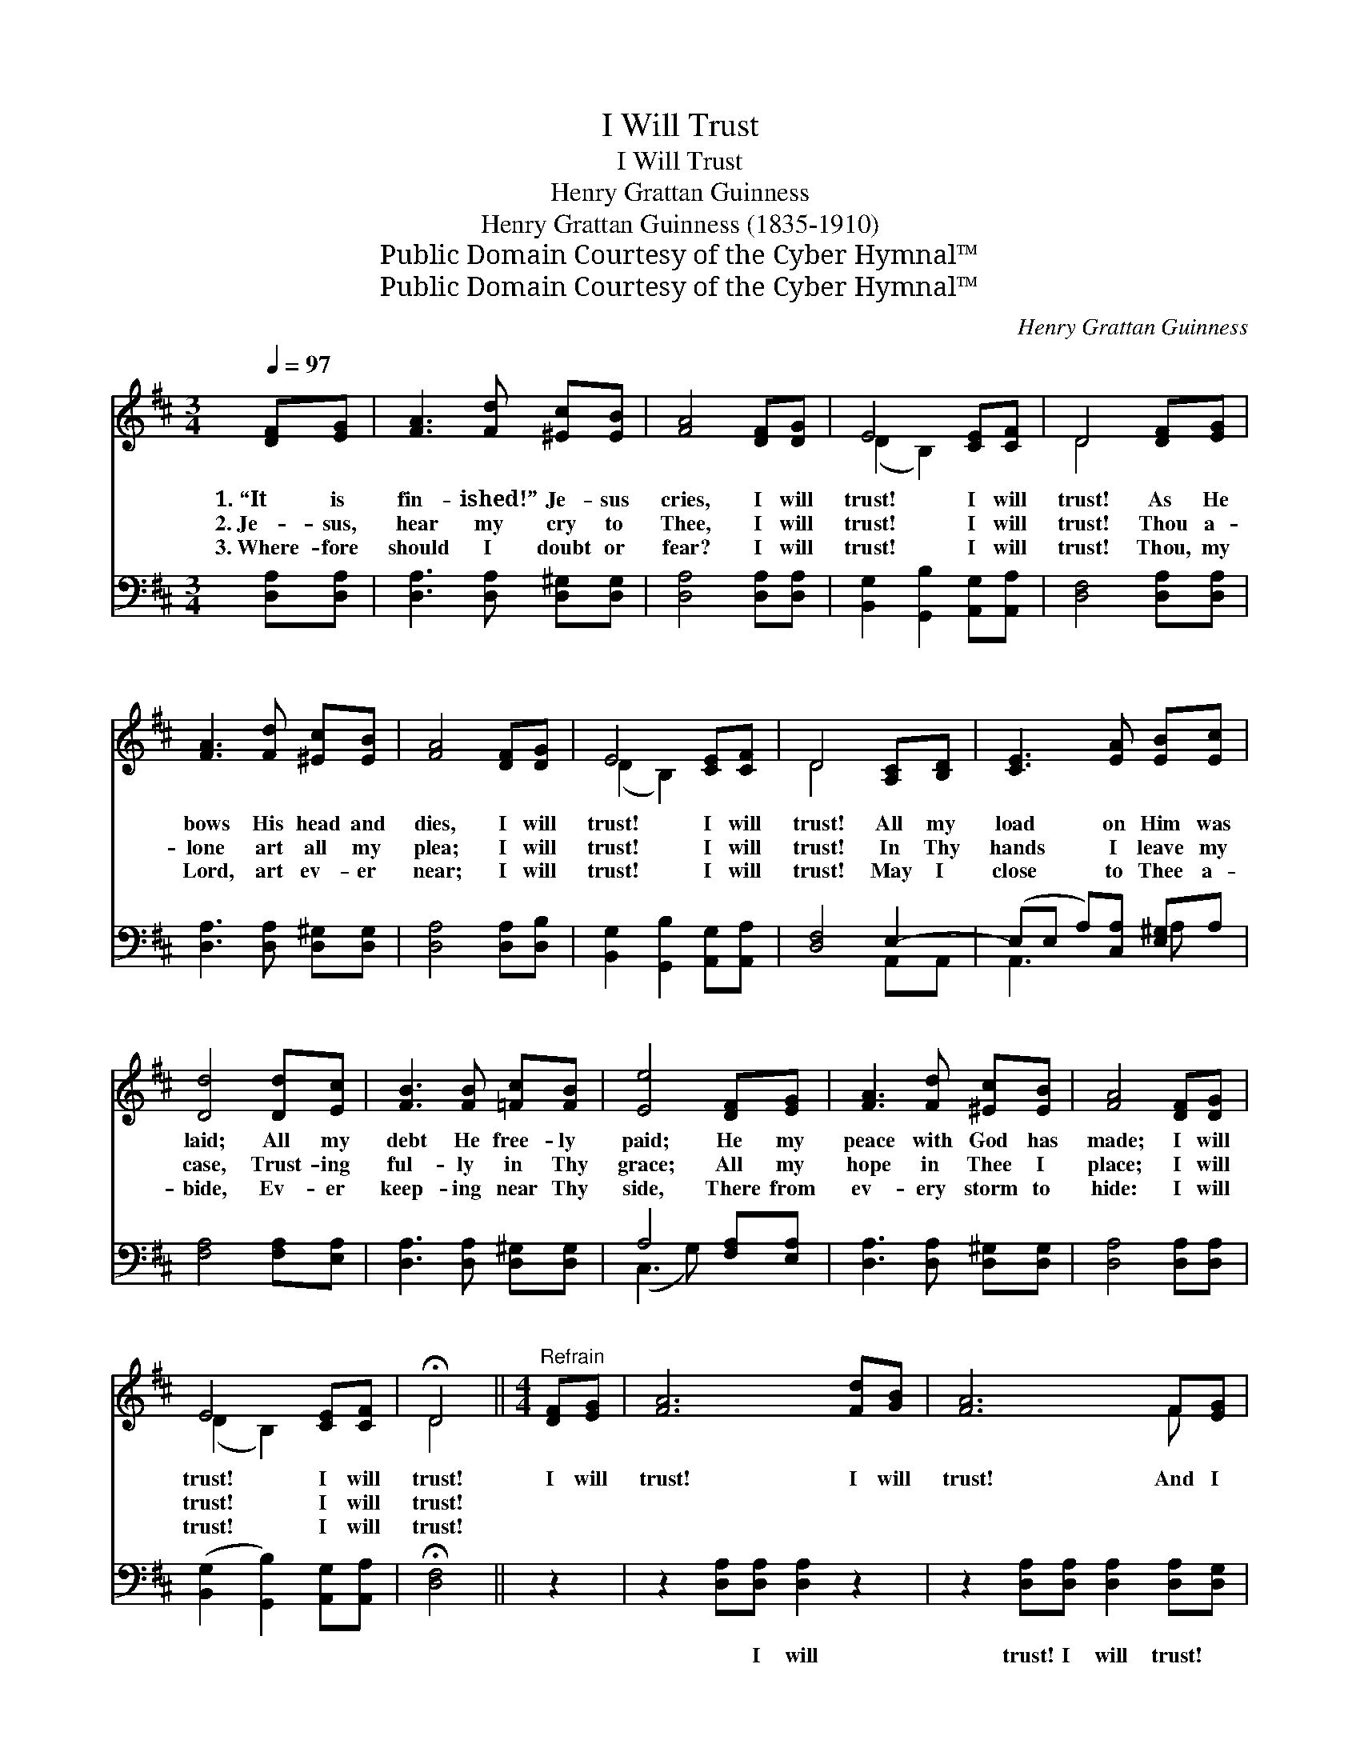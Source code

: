 X:1
T:I Will Trust
T:I Will Trust
T:Henry Grattan Guinness
T:Henry Grattan Guinness (1835-1910)
T:Public Domain Courtesy of the Cyber Hymnal™
T:Public Domain Courtesy of the Cyber Hymnal™
C:Henry Grattan Guinness
Z:Public Domain
Z:Courtesy of the Cyber Hymnal™
%%score ( 1 2 ) ( 3 4 )
L:1/8
Q:1/4=97
M:3/4
K:D
V:1 treble 
V:2 treble 
V:3 bass 
V:4 bass 
V:1
 [DF][EG] | [FA]3 [Fd] [^Ec][EB] | [FA]4 [DF][DG] | E4 [CE][CF] | D4 [DF][EG] | %5
w: 1.~“It is|fin- ished!” Je- sus|cries, I will|trust! I will|trust! As He|
w: 2.~Je- sus,|hear my cry to|Thee, I will|trust! I will|trust! Thou a-|
w: 3.~Where- fore|should I doubt or|fear? I will|trust! I will|trust! Thou, my|
 [FA]3 [Fd] [^Ec][EB] | [FA]4 [DF][DG] | E4 [CE][CF] | D4 [A,C][B,D] | [CE]3 [EA] [EB][Ec] | %10
w: bows His head and|dies, I will|trust! I will|trust! All my|load on Him was|
w: lone art all my|plea; I will|trust! I will|trust! In Thy|hands I leave my|
w: Lord, art ev- er|near; I will|trust! I will|trust! May I|close to Thee a-|
 [Dd]4 [Dd][Ec] | [FB]3 [FB] [=Fc][FB] | [Ee]4 [DF][EG] | [FA]3 [Fd] [^Ec][EB] | [FA]4 [DF][DG] | %15
w: laid; All my|debt He free- ly|paid; He my|peace with God has|made; I will|
w: case, Trust- ing|ful- ly in Thy|grace; All my|hope in Thee I|place; I will|
w: bide, Ev- er|keep- ing near Thy|side, There from|ev- ery storm to|hide: I will|
 E4 [CE][CF] | !fermata!D4 ||[M:4/4]"^Refrain" [DF][EG] | [FA]6 [Fd][GB] | [FA]6 F[EG] | %20
w: trust! I will|trust!|I will|trust! I will|trust! And I|
w: trust! I will|trust!||||
w: trust! I will|trust!||||
 A3 [DA] ([DB][FA]) ([EG][DF]) | [CE]6 [DF][EG] | [FA]6 [FB][Fc] | [Fd]6 [Gd][Ge] | %24
w: will not be * a- *|fraid! I will|trust! I will|trust! And I|
w: ||||
w: ||||
 f2 d2 [Ge]3 [Fd] | [Fd]6 z2 |] %26
w: will not be a-|fraid!|
w: ||
w: ||
V:2
 x2 | x6 | x6 | (D2 B,2) x2 | D4 x2 | x6 | x6 | (D2 B,2) x2 | D4 x2 | x6 | x6 | x6 | x6 | x6 | x6 | %15
 (D2 B,2) x2 | D4 ||[M:4/4] x2 | x8 | x6 F x | (DEF) x5 | x8 | x8 | x8 | (AD) (EF) x4 | x8 |] %26
V:3
 [D,A,][D,A,] | [D,A,]3 [D,A,] [D,^G,][D,G,] | [D,A,]4 [D,A,][D,A,] | %3
w: ~ ~|~ ~ ~ ~|~ ~ ~|
 [B,,G,]2 [G,,B,]2 [A,,G,][A,,A,] | [D,F,]4 [D,A,][D,A,] | [D,A,]3 [D,A,] [D,^G,][D,G,] | %6
w: ~ ~ ~ ~|~ ~ ~|~ ~ ~ ~|
 [D,A,]4 [D,A,][D,B,] | [B,,G,]2 [G,,B,]2 [A,,G,][A,,A,] | [D,F,]4 E,2- | %9
w: ~ ~ ~|~ ~ ~ ~|~ ~|
 (E,E, A,)[C,A,] [E,^G,]A, | [F,A,]4 [F,A,][E,A,] | [D,A,]3 [D,A,] [D,^G,][D,G,] | %12
w: * * * ~ ~ ~|~ ~ ~|~ ~ ~ ~|
 A,4 [F,A,][E,A,] | [D,A,]3 [D,A,] [D,^G,][D,G,] | [D,A,]4 [D,A,][D,A,] | %15
w: ~ ~ ~|~ ~ ~ ~|~ ~ ~|
 ([B,,G,]2 [G,,B,]2) [A,,G,][A,,A,] | !fermata![D,F,]4 || z2 | z2 [D,A,][D,A,] [D,A,]2 z2 | %19
w: ~ * ~ ~|~||~ I will|
 z2 [D,A,][D,A,] [D,A,]2 [D,A,][D,G,] | (F,G, A,)[D,F,] G,2 [E,B,]2 | %21
w: trust! I will trust! ~|~ * * ~ ~ ~|
 C4- ([A,C][G,B,])[F,A,][E,A,] | [D,A,]2 [D,A,][D,A,] [D,D]2 [D,B,][F,^A,] | %23
w: ~ be * a- fraid!|~ ~ ~ I will trust!|
 B,2 B,[B,C] [B,D]2 [B,D][B,D] | [A,D]2 [A,D]2 [A,,C]3 [D,A,] | [D,A,]6 z2 |] %26
w: ~ ~ ~ I will trust!|||
V:4
 x2 | x6 | x6 | x6 | x6 | x6 | x6 | x6 | x4 A,,A,, | A,,3 x A, x | x6 | x6 | (C,3 G,) x2 | x6 | %14
 x6 | x6 | x4 || x2 | x8 | x8 | D,3 G,2 x3 | A,2 A,B, x4 | x8 | B,2 B, x5 | x8 | x8 |] %26

